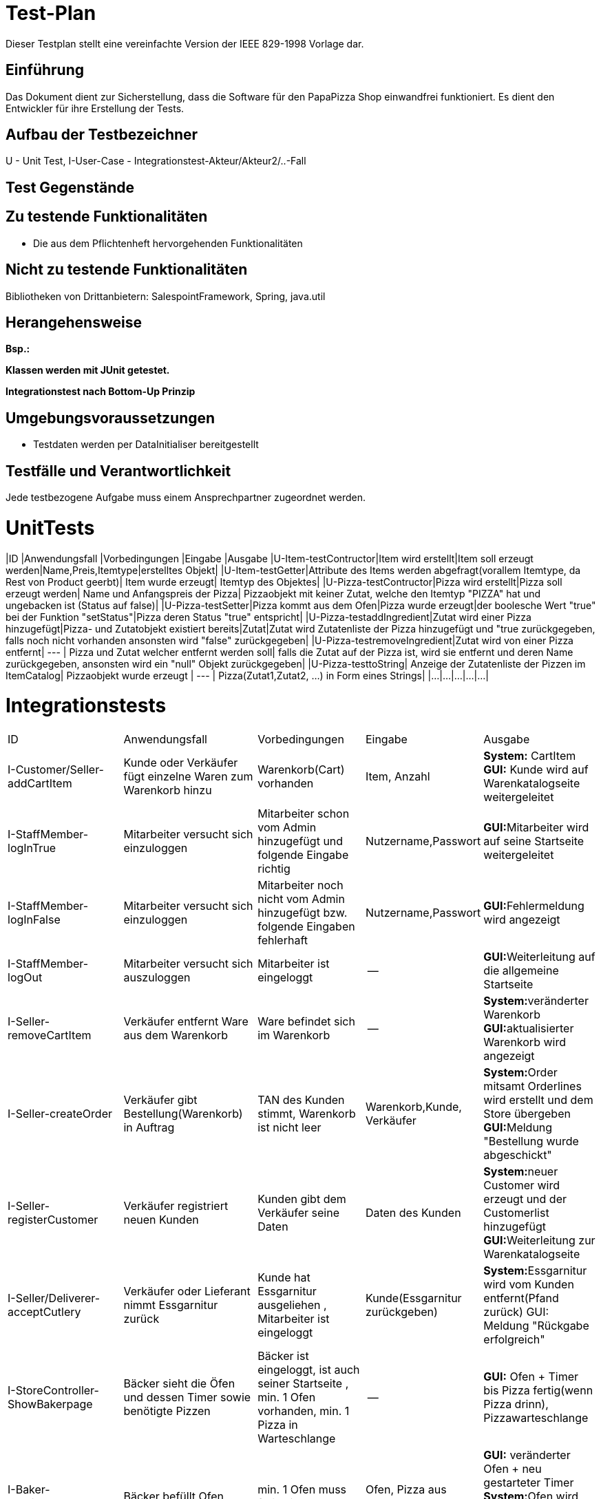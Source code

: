 = Test-Plan

Dieser Testplan stellt eine vereinfachte Version der IEEE 829-1998 Vorlage dar.

== Einführung
Das Dokument dient zur Sicherstellung, dass die Software für den PapaPizza Shop einwandfrei funktioniert.
Es dient den Entwickler für ihre Erstellung der Tests.

== Aufbau der Testbezeichner

U - Unit Test, 
I-User-Case - Integrationstest-Akteur/Akteur2/..-Fall



== Test Gegenstände

== Zu testende Funktionalitäten

* Die aus dem Pflichtenheft hervorgehenden Funktionalitäten

== Nicht zu testende Funktionalitäten

Bibliotheken von Drittanbietern: SalespointFramework, Spring, java.util

== Herangehensweise
*Bsp.:*

*Klassen werden mit JUnit getestet.*

*Integrationstest nach Bottom-Up Prinzip*

== Umgebungsvoraussetzungen
* Testdaten werden per DataInitialiser bereitgestellt
//* Wird spezielle Hardware benötigt?
//* Welche Daten müssen bereitgestellt werden? Wie werden die Daten bereitgestellt?
//* Wird zusätzliche Software für das Testen benötigt?
//* Wie kommuniziert die Software während des Testens? Internet? Netzwerk?

== Testfälle und Verantwortlichkeit
Jede testbezogene Aufgabe muss einem Ansprechpartner zugeordnet werden.

= UnitTests

|ID |Anwendungsfall |Vorbedingungen |Eingabe |Ausgabe
|U-Item-testContructor|Item wird erstellt|Item soll erzeugt werden|Name,Preis,Itemtype|erstelltes Objekt|
|U-Item-testGetter|Attribute des Items werden abgefragt(vorallem Itemtype, da Rest von Product geerbt)| Item wurde erzeugt| Itemtyp des Objektes|
|U-Pizza-testContructor|Pizza wird erstellt|Pizza soll erzeugt werden| Name und Anfangspreis der Pizza| Pizzaobjekt mit keiner Zutat, welche den Itemtyp "PIZZA" hat und ungebacken ist (Status auf false)|
|U-Pizza-testSetter|Pizza kommt aus dem Ofen|Pizza wurde erzeugt|der boolesche Wert "true" bei der Funktion "setStatus"|Pizza deren Status "true" entspricht|
|U-Pizza-testaddIngredient|Zutat wird einer Pizza hinzugefügt|Pizza- und Zutatobjekt existiert bereits|Zutat|Zutat wird Zutatenliste der Pizza hinzugefügt und "true zurückgegeben, falls noch nicht vorhanden ansonsten wird "false" zurückgegeben|
|U-Pizza-testremoveIngredient|Zutat wird von einer Pizza entfernt| --- | Pizza und Zutat welcher entfernt werden soll| falls die Zutat auf der Pizza ist, wird sie entfernt und deren Name zurückgegeben, ansonsten wird ein "null" Objekt zurückgegeben|
|U-Pizza-testtoString| Anzeige der Zutatenliste der Pizzen im ItemCatalog| Pizzaobjekt wurde erzeugt | --- | Pizza(Zutat1,Zutat2, ...) in Form eines Strings|
|...|...|...|...|...|  

= Integrationstests
// See http://asciidoctor.org/docs/user-manual/#tables
[options="headers"]
|===
|ID |Anwendungsfall |Vorbedingungen |Eingabe |Ausgabe
|I-Customer/Seller-addCartItem  |Kunde oder Verkäufer fügt einzelne Waren zum Warenkorb hinzu              |Warenkorb(Cart) vorhanden |Item, Anzahl     |**System:** CartItem  **GUI:** Kunde wird auf Warenkatalogseite weitergeleitet
|I-StaffMember-logInTrue  |Mitarbeiter versucht sich einzuloggen              | Mitarbeiter schon vom Admin hinzugefügt und folgende Eingabe richtig              |Nutzername,Passwort       |**GUI:**Mitarbeiter wird auf seine Startseite weitergeleitet
|I-StaffMember-logInFalse  |Mitarbeiter versucht sich einzuloggen              | Mitarbeiter noch nicht vom Admin hinzugefügt bzw. folgende Eingaben fehlerhaft              |Nutzername,Passwort       |**GUI:**Fehlermeldung wird angezeigt
|I-StaffMember-logOut  |Mitarbeiter versucht sich auszuloggen              | Mitarbeiter ist eingeloggt              | --      | **GUI:**Weiterleitung auf die allgemeine Startseite
|I-Seller-removeCartItem  |Verkäufer entfernt Ware aus dem Warenkorb               |Ware befindet sich im Warenkorb             |--      |**System:**veränderter Warenkorb  **GUI:**aktualisierter Warenkorb wird angezeigt
|I-Seller-createOrder  |Verkäufer gibt Bestellung(Warenkorb) in Auftrag              |TAN des Kunden stimmt, Warenkorb ist nicht leer              |Warenkorb,Kunde, Verkäufer      |**System:**Order mitsamt Orderlines wird erstellt und dem Store übergeben **GUI:**Meldung "Bestellung wurde abgeschickt"
|I-Seller-registerCustomer  |Verkäufer registriert neuen Kunden              |Kunden gibt dem Verkäufer seine Daten              |Daten des Kunden        |**System:**neuer Customer wird erzeugt und der Customerlist hinzugefügt **GUI:**Weiterleitung zur Warenkatalogseite
|I-Seller/Deliverer-acceptCutlery     | Verkäufer oder Lieferant nimmt Essgarnitur zurück | Kunde hat Essgarnitur ausgeliehen , Mitarbeiter ist eingeloggt| Kunde(Essgarnitur zurückgeben)|**System:**Essgarnitur wird vom Kunden entfernt(Pfand zurück) GUI: Meldung "Rückgabe erfolgreich"
|I-StoreController-ShowBakerpage     | Bäcker sieht die Öfen und dessen Timer  sowie benötigte Pizzen| Bäcker ist eingeloggt, ist auch seiner Startseite , min. 1 Ofen vorhanden, min. 1 Pizza in Warteschlange| --|**GUI:** Ofen + Timer bis Pizza fertig(wenn Pizza drinn), Pizzawarteschlange 
|I-Baker-putPizzaIntoOven     | Bäcker befüllt Ofen | min. 1 Ofen muss frei sein| Ofen, Pizza aus Warteschlange|**GUI:** veränderter Ofen + neu gestarteter Timer **System:**Ofen wird befüllt mit Pizza--> nicht mehr frei , Timer wird resetet
|I-Deliverer-CheckIn     | Lieferant checkt ein | Lieferant ist angemeldet , Lieferant war ausgecheckt| ggf. Essgarnitur| ggf. I-8 ; **System:**Lieferant wieder verfügbar(available) **GUI:**Startseite Lieferant
|I-Deliverer-CheckOut     | Lieferant checkt aus | Lieferant ist angemeldet und war eingecheckt | --|Mitarbeiter ist nicht verfügbar
|I-StoreController-showOrder     | Admin sieht die Bestellungen(aktuell/alle)  | Admin eingeloggt| --|**GUI:**Anzeige der Orderliste ggf. sortiert nach offen und abgeschlossen
|I-Admin-addItem     | Admin fügt einzelne Waren dem Warenkatalog hinzu | Katalog vorhanden, Admin eingeloggt| Item(Ware) --> Name,Preis, Art(wenn Pizza noch Zutaten)|**System:** Item wird dem Catalog hinzugefügt  **GUI:** Ware im Katalog zu sehen
|I-Admin-removeItem     | Admin entfernt einzelne Waren aus dem Warenkatalog | Admin eingeloggt, Ware im Katalog vorhanden| Item| **System:**Katalog ohne dieser Ware  **GUI:**Katalog ohne der Ware zu sehen
|I-Admin-editItem    | Admin ändert den Preis einer Ware | Admin eingeloggt; Ware im Warenkatalog| neuer Preis der Ware|**System:**Item bekommt neuen Preis hinzugewiesen **GUI:**Ware mit neuem Preis angezeit
|I-Admin-registerStaffMember  |Admin registriert neuen Mitarbeiter              |Admin eingeloggt              |Daten des Mitarbeiters        |**System:**neuer StaffMember (Unterklasse je nach Rolle) wird erzeugt und der StaffMemberlist hinzugefügt **GUI:**Weiterleitung Mitarbeiterübersicht
|I-Admin-removeStaffMember |Admin entfernt vorhandenen Mitarbeiter | Admin eingeloggt, min. 1 Mitarbeiter vorhanden | --|**System:**der entsprechende StaffMember (Unterklasse je nach Rolle) wird aus der StaffMemberlist entfernt **GUI:**Mitarbeiter verschwindet aus Mitarbeiterübersicht
|I-Admin-editStaffMember |Admin bearbeitet Daten eines Mitarbeiters | Admin eingeloggt, min. 1 Mitarbeiter vorhanden | Neue Daten des Mitarbeiters | **System:**Attribute des StaffMember werden verändert **GUI:**Veränderte Daten werden in Mitarbeiterübersicht angezeigt
|I-Admin-editCustomer|Admin bearbeitet Daten eines Kunden|Admin eingeloggt, min. 1 Kunde vorhanden|Neue Daten des Kunden|**System:**Attribute des Customer werden verändert **GUI:**Veränderte Daten werden in Kundenübersicht angezeigt
|I-Admin-removeCustomer|Admin entfernt vorhandenen Kunden| Admin eingeloggt, min. 1 Kunde vorhanden|--|**System:**der entsprechende Customer wird aus der Customerlist entfernt **GUI:**Kunde verschwindet aus Kundenübersicht
|I-StoreController-showCustomer|Admin sieht Übersicht aller Kunden|Admin eingeloggt|--|**GUI:**Anzeige der Kundenliste
|I-StoreController-showAccounting|Admin sieht die Abrechnung der letzen Wochen|Admin eingeloggt|--|**GUI:**Anzeige der Aus- und Eingaben in einer Tabelle
|I-Order-getNewTAN|Kunden eine neue TAN zugewiesen|Bestellung erfolgreich aufgegeben|ID des Kunden|**System:**Neue TAN wird in der tanHashMap dem Customer zugeordnet (alte TAN wird überschrieben)
|I-Order-getTotalPrice|Kunde erhält vor Ort Rabatt|Bestellung erfolgreich aufgegeben, Kunde ist in der Filiale|ID der Order|**System:**Gesamtpreis der Order wird auf 90% des Originalwertes gesetzt
|I-Order-getFreeDrink|Option eines Freigetränks wird möglich|Zusammenstellung des Warenkorbs im Gange, Gesamtpreis >= 30€|Gesamtpreis|**GUI:**Button für Freigetränk erscheint
|I-Order-FreeDrinkPartofOrder|Freigetränk wird in Anspruch genommen|Freigetränk möglich, Mitarbeiter eingeloggt|Aktivierung durch Mitarbeiter|System: CartItem mit 1x Getränk und Preis = 0€ wird dem Cart hinzugefügt, GUI: Auswahl an Getränken erscheint nach dem Klick, Anzeige des gewählten Getränks
|I-Customer/Cutlery-getReturnTill|Essgarnitur wird bestellt|Bestellung erfolgreich aufgegeben|ID des Kunden|**System:**myCutlery des Customer wird mit entsprechenden returnTill (aktuelles Datum + 4 Wochen) initialisiert
|I-Customer-getCutlery|Pfand für Essgarnitur verfällt|Kunde behält Essgarnitur für 4 Wochen|ID des Kunden|**System:**myCutlery des Customer wird auf NULL gesetzt 
|===

== Offene Punkte
*Bottum-Up-Prinzig?

*Heransgehensweise
